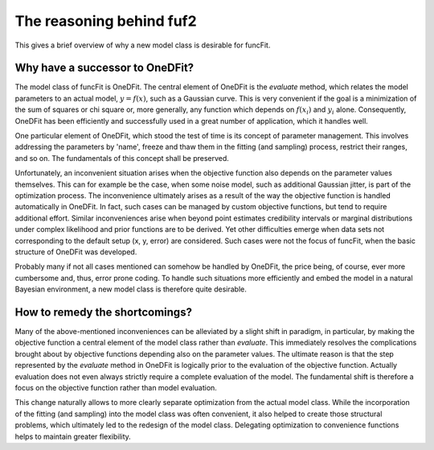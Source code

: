 The reasoning behind fuf2
=================================

This gives a brief overview of why a new model class is desirable for funcFit.

Why have a successor to OneDFit?
------------------------------------

The model class of funcFit is OneDFit. The central element of OneDFit
is the `evaluate` method, which relates the model parameters to an actual model, :math:`y = f(x)`, such
as a Gaussian curve. This is very convenient if the goal is a minimization
of the sum of squares or chi square or, more generally, any function which
depends on :math:`f(x_i)` and :math:`y_i` alone. Consequently, OneDFit has been
efficiently and successfully used in a great number of application, which it handles
well.

One particular element of OneDFit, which stood the test of time is its concept
of parameter management. This involves addressing the parameters by 'name',
freeze and thaw them in the fitting (and sampling) process, restrict their ranges,
and so on. The fundamentals of this concept shall be preserved.

Unfortunately,
an inconvenient situation arises when the objective function also depends on the
parameter values themselves. This can for example be the case, when some noise
model, such as additional Gaussian jitter, is part of the optimization process. The inconvenience
ultimately arises as a result of the way the objective function is handled automatically
in OneDFit. In fact, such cases can
be managed by custom objective functions, but tend to require additional effort.
Similar inconveniences arise when beyond point estimates credibility intervals or marginal
distributions under complex likelihood and prior functions are to be derived. Yet other
difficulties emerge when data sets not corresponding to the default setup (x, y, error)
are considered.
Such cases were not the focus of funcFit, when the basic structure of OneDFit was developed. 

Probably many if not all cases mentioned can somehow be handled by OneDFit, the price being,
of course, ever more cumbersome and, thus, error prone coding.
To handle such situations more efficiently and embed the model in a natural Bayesian
environment, a new model class is therefore quite desirable.


How to remedy the shortcomings?
----------------------------------

Many of the above-mentioned inconveniences can be alleviated by a slight shift in paradigm,
in particular, by making the objective function a central element of the model class
rather than `evaluate`. This immediately resolves the complications brought about
by objective functions depending also on the parameter values. The ultimate reason is that the
step represented by the `evaluate` method in OneDFit is logically prior to the evaluation
of the objective function. Actually evaluation does not even always strictly require a complete
evaluation of the model. The fundamental shift is therefore a focus on the objective function
rather than model evaluation.

This change naturally allows to more clearly separate optimization from the actual model class.
While the incorporation of the fitting (and sampling) into the model class was often convenient,
it also helped to create those structural problems, which ultimately led to the redesign of the
model class. Delegating optimization to convenience functions helps to maintain greater flexibility.





